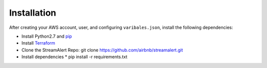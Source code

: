 Installation
============

After creating your AWS account, user, and configuring ``varibales.json``, install the following dependencies: 

* Install Python2.7 and `pip <https://pip.pypa.io/en/stable/installing/>`_
* Install `Terraform <https://www.terraform.io/intro/getting-started/install.html>`_
* Clone the StreamAlert Repo:
  git clone https://github.com/airbnb/streamalert.git
* Install dependencies
  * pip install -r requirements.txt
